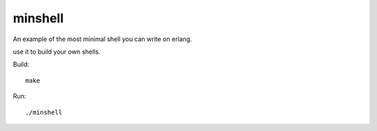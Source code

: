 minshell
========

An example of the most minimal shell you can write on erlang.

use it to build your own shells.

Build::

    make

Run::

    ./minshell
